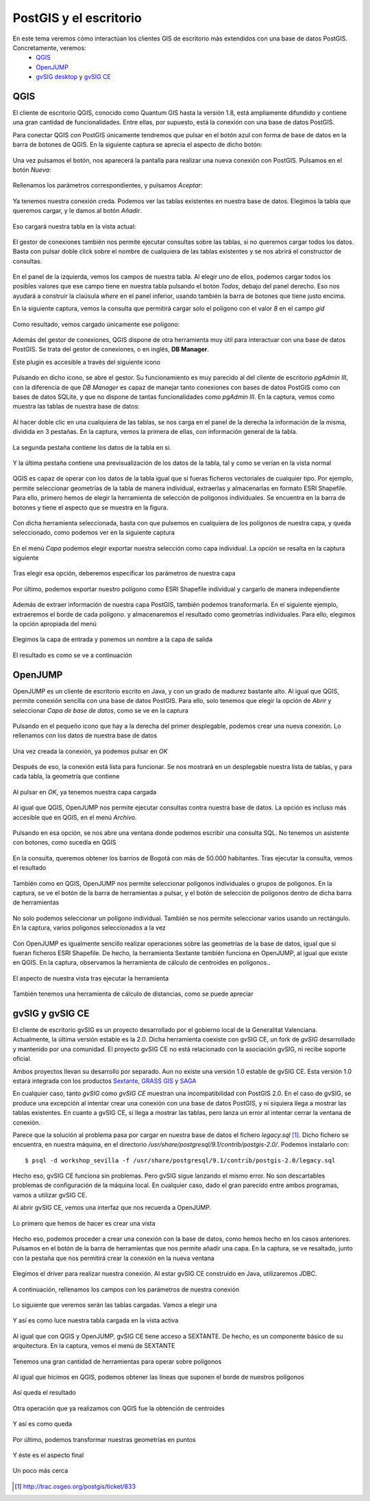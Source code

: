 .. |PGSQL| replace:: PostgreSQL
.. |PGIS| replace:: PostGIS
.. |PRAS| replace:: PostGIS Raster
.. |GDAL| replace:: GDAL/OGR
.. |OSM| replace:: OpenStreetMaps
.. |SHP| replace:: ESRI Shapefile
.. |SHPs| replace:: ESRI Shapefiles
.. |PGA| replace:: pgAdmin III
.. |LX| replace:: GNU/Linux


PostGIS y el escritorio
**********************************
En este tema veremos cómo interactúan los clientes GIS de escritorio más extendidos con una base de datos PostGIS. Concretamente, veremos:
	* `QGIS <http://qgis.org/es/site/>`_
	* `OpenJUMP <http://www.openjump.org/>`_
	* `gvSIG desktop <http://www.gvsig.org/web/>`_ y `gvSIG CE <http://www.gvsigce.org>`_


QGIS
====

El cliente de escritorio QGIS, conocido como Quantum GIS hasta la versión 1.8, está ampliamente difundido y contiene una gran cantidad de funcionalidades. Entre ellas, por supuesto, está la conexión con una base de datos |PGIS|.

Para conectar QGIS con |PGIS| únicamente tendremos que pulsar en el botón azul con forma de base de datos en la barra de botones de QGIS. En la siguiente captura se aprecia el aspecto de dicho botón:

	.. image:: _images/qgis_add_postgis_conn.png

Una vez pulsamos el botón, nos aparecerá la pantalla para realizar una nueva conexión con |PGIS|. Pulsamos en el botón *Nueva*:

	.. image:: _images/qgis_new-postgis_conn.png

Rellenamos los parámetros correspondientes, y pulsamos *Aceptar*:

	.. image:: _images/qgis_new-postgis_conn2.png

Ya tenemos nuestra conexión creda. Podemos ver las tablas existentes en nuestra base de datos. Elegimos la tabla que queremos cargar, y le damos al botón *Añadir*. 

	.. image:: _images/qgis_new-postgis_conn3.png

Eso cargará nuestra tabla en la vista actual:

	.. image:: _images/qgis_pgis_table_loaded.png
		:scale: 50%

El gestor de conexiones también nos permite ejecutar consultas sobre las tablas, si no queremos cargar todos los datos. Basta con pulsar doble click sobre el nombre de cualquiera de las tablas existentes y se nos abrirá el constructor de consultas.

	.. image:: _images/qgis_build_pgis_query.png

En el panel de la izquierda, vemos los campos de nuestra tabla. Al elegir uno de ellos, podemos cargar todos los posibles valores que ese campo tiene en nuestra tabla pulsando el botón *Todos*, debajo del panel derecho. Eso nos ayudará a construir la claúsula *where* en el panel inferior, usando también la barra de botones que tiene justo encima.

En la siguiente captura, vemos la consulta que permitirá cargar solo el polígono con el valor *8* en el campo *gid*
	
	.. image:: _images/qgis_build_pgis_query2.png

Como resultado, vemos cargado únicamente ese polígono:

	.. image:: _images/qgis_build_pgis_query3.png


Además del gestor de conexiones, QGIS dispone de otra herramienta muy útil para interactuar con una base de datos |PGIS|. Se trata del gestor de conexiones, o en inglés, **DB Manager**.

Este plugin es accesible a través del siguiente icono

	.. image:: _images/qgis_dbmanager_icon.png

Pulsando en dicho icono, se abre el gestor. Su funcionamiento es muy parecido al del cliente de escritorio *pgAdmin III*, con la diferencia de que *DB Manager* es capaz de manejar tanto conexiones con bases de datos |PGIS| como con bases de datos SQLite, y que no dispone de tantas funcionalidades como *pgAdmin III*. En la captura, vemos como muestra las tablas de nuestra base de datos:
	
	.. image:: _images/qgis_dbmanager1.png

Al hacer doble clic en una cualquiera de las tablas, se nos carga en el panel de la derecha la información de la misma, dividida en 3 pestañas. En la captura, vemos la primera de ellas, con información general de la tabla.

	.. image:: _images/qgis_dbmanager2.png

La segunda pestaña contiene los datos de la tabla en si.

	.. image:: _images/qgis_dbmanager3.png

Y la última pestaña contiene una previsualización de los datos de la tabla, tal y como se verían en la vista normal

	.. image:: _images/qgis_dbmanager4.png

QGIS es capaz de operar con los datos de la tabla igual que si fueras ficheros vectoriales de cualquier tipo. Por ejemplo, permite seleccionar geometrías de la tabla de manera individual, extraerlas y almacenarlas en formato |SHP|. Para ello, primero hemos de elegir la herramienta de selección de polígonos individuales. Se encuentra en la barra de botones y tiene el aspecto que se muestra en la figura.

	.. image:: _images/qgis_seleccionar_poligono.png

Con dicha herramienta seleccionada, basta con que pulsemos en cualquiera de los polígonos de nuestra capa, y queda seleccionado, como podemos ver en la siguiente captura

	.. image:: _images/qgis_seleccionar_poligono2.png

En el menú *Capa* podemos elegir exportar nuestra selección como capa individual. La opción se resalta en la captura siguiente

	.. image:: _images/qgis_seleccionar_poligono3.png

Tras elegir esa opción, deberemos especificar los parámetros de nuestra capa

	.. image:: _images/qgis_seleccionar_poligono4.png

Por último, podemos exportar nuestro polígono como |SHP| individual y cargarlo de manera independiente

	.. image:: _images/qgis_seleccionar_poligono5.png

Además de extraer información de nuestra capa |PGIS|, también podemos transformarla. En el siguiente ejemplo, extraeremos el borde de cada polígono. y almacenaremos el resultado como geometrías individuales. Para ello, elegimos la opción apropiada del menú

	.. image:: _images/qgis_pol_to_lines.png

Elegimos la capa de entrada y ponemos un nombre a la capa de salida

	.. image:: _images/qgis_pol_to_lines2.png

El resultado es como se ve a continuación

	.. image:: _images/qgis_pol_to_lines3.png



OpenJUMP
========

OpenJUMP es un cliente de escritorio escrito en Java, y con un grado de madurez bastante alto. Al igual que QGIS, permite conexión sencilla con una base de datos |PGIS|. Para ello, solo tenemos que elegir la opción de *Abrir* y seleccionar *Capa de base de datos*, como se ve en la captura

	.. image:: _images/openjump1.png

Pulsando en el pequeño icono que hay a la derecha del primer desplegable, podemos crear una nueva conexión. Lo rellenamos con los datos de nuestra base de datos

	.. image:: _images/openjump2.png

Una vez creada la conexión, ya podemos pulsar en *OK*

	.. image:: _images/openjump3.png

Después de eso, la conexión está lista para funcionar. Se nos mostrará en un desplegable nuestra lista de tablas, y para cada tabla, la geometría que contiene

	.. image:: _images/openjump4.png

Al pulsar en *OK*, ya tenemos nuestra capa cargada

	.. image:: _images/openjump5.png

Al igual que QGIS, OpenJUMP nos permite ejecutar consultas contra nuestra base de datos. La opción es incluso más accesible que en QGIS, en el menú *Archivo*.

	.. image:: _images/openjump_runquery1.png

Pulsando en esa opción, se nos abre una ventana donde podemos escribir una consulta SQL. No tenemos un asistente con botones, como sucedía en QGIS

	.. image:: _images/openjump_runquery2.png

En la consulta, queremos obtener los barrios de Bogotá con más de 50.000 habitantes. Tras ejecutar la consulta, vemos el resultado

	.. image:: _images/openjump_runquery3.png

También como en QGIS, OpenJUMP nos permite seleccionar polígonos individuales o grupos de polígonos. En la captura, se ve el botón de la barra de herramientas a pulsar, y el botón de selección de polígonos dentro de dicha barra de herramientas

	.. image:: _images/openjump_seleccionar_poligono1.png

No solo podemos seleccionar un polígono individual. También se nos permite seleccionar varios usando un rectángulo. En la captura, varios polígonos seleccionados a la vez

	.. image:: _images/openjump_seleccionar_poligono2.png

Con OpenJUMP es igualmente sencillo realizar operaciones sobre las geometrías de la base de datos, igual que si fueran ficheros |SHP|. De hecho, la herramienta Sextante también funciona en OpenJUMP, al igual que existe en QGIS. En la captura, observamos la herramienta de cálculo de centroides en polígonos..

	.. image:: _images/openjump_funciones_geometria1.png

El aspecto de nuestra vista tras ejecutar la herramienta

	.. image:: _images/openjump_funciones_geometria2.png

También tenemos una herramienta de cálculo de distancias, como se puede apreciar

	.. image:: _images/openjump_medida.png


gvSIG y gvSIG CE
================

El cliente de escritorio gvSIG es un proyecto desarrollado por el gobierno local de la Generalitat Valenciana. Actualmente, la última versión estable es la 2.0. Dicha herramienta coexiste con gvSIG CE, un fork de *gvSIG* desarrollado y mantenido por una comunidad. El proyecto gvSIG CE no está relacionado con la asociación gvSIG, ni recibe soporte oficial. 

Ambos proyectos llevan su desarrollo por separado. Aun no existe una versión 1.0 estable de gvSIG CE. Esta versión 1.0 estará integrada con los productos `Sextante <http://www.sextantegis.com/>`_, `GRASS GIS <http://grass.osgeo.org/>`_ y `SAGA <http://www.saga-gis.org/en/index.html>`_

En cualquier caso, tanto *gvSIG* como *gvSIG CE* muestran una incompatibilidad con PostGIS 2.0. En el caso de gvSIG, se produce una excepción al intentar crear una conexión con una base de datos |PGIS|, y ni siquiera llega a mostrar las tablas existentes. En cuanto a gvSIG CE, sí llega a mostrar las tablas, pero lanza un error al intentar cerrar la ventana de conexión.

Parece que la solución al problema pasa por cargar en nuestra base de datos el fichero *legacy.sql* [1]_. Dicho fichero se encuentra, en nuestra máquina, en el directorio */usr/share/postgresql/9.1/contrib/postgis-2.0/*. Podemos instalarlo con::

	$ psql -d workshop_sevilla -f /usr/share/postgresql/9.1/contrib/postgis-2.0/legacy.sql

Hecho eso, gvSIG CE funciona sin problemas. Pero gvSIG sigue lanzando el mismo error. No son descartables problemas de configuración de la máquina local. En cualquier caso, dado el gran parecido entre ambos programas, vamos a utilizar gvSIG CE.

Al abrir gvSIG CE, vemos una interfaz que nos recuerda a OpenJUMP.

	.. image:: _images/gvsigce.png
		:scale: 50%

Lo primero que hemos de hacer es crear una vista
	
	.. image:: _images/gvsigce2.png

Hecho eso, podemos proceder a crear una conexión con la base de datos, como hemos hecho en los casos anteriores. Pulsamos en el botón de la barra de herramientas que nos permite añadir una capa. En la captura, se ve resaltado, junto con la pestaña que nos permitirá crear la conexión en la nueva ventana

	.. image:: _images/gvsigce_adddblayer1.png
		:scale: 50%

Elegimos el driver para realizar nuestra conexión. Al estar gvSIG CE construido en Java, utilizaremos JDBC. 

	.. image:: _images/gvsigce_adddblayer2.png
		:scale: 50%

A continuación, rellenamos los campos con los parámetros de nuestra conexión
	
	.. image:: _images/gvsigce_adddblayer2.png
		:scale: 50%

Lo siguiente que veremos serán las tablas cargadas. Vamos a elegir una

	.. image:: _images/gvsigce_adddblayer4.png
		:scale: 50%

Y así es como luce nuestra tabla cargada en la vista activa

	.. image:: _images/gvsigce_adddblayer5.png
		:scale: 50%

Al igual que con QGIS y OpenJUMP, gvSIG CE tiene acceso a SEXTANTE. De hecho, es un componente básico de su arquitectura. En la captura, vemos el menú de SEXTANTE

	.. image:: _images/gvsigce_sextante1.png
		:scale: 50%

Tenemos una gran cantidad de herramientas para operar sobre polígonos

	.. image:: _images/gvsigce_sextante2.png
		:scale: 50%

Al igual que hicimos en QGIS, podemos obtener las líneas que suponen el borde de nuestros polígonos

	.. image:: _images/gvsigce_sextante3.png
		:scale: 50%

Así queda el resultado

	.. image:: _images/gvsigce_sextante4.png
		:scale: 50%

Otra operación que ya realizamos con QGIS fue la obtención de centroides

	.. image:: _images/gvsigce_sextante5.png
		:scale: 50%

Y así es como queda

	.. image:: _images/gvsigce_sextante5bis.png
		:scale: 50%

Por último, podemos transformar nuestras geometrías en puntos

	.. image:: _images/gvsigce_sextante6.png
		:scale: 50%

Y éste es el aspecto final

	.. image:: _images/gvsigce_sextante7.png
		:scale: 50%

Un poco más cerca

	.. image:: _images/gvsigce_sextante8.png
		:scale: 50%
.. [1] `http://trac.osgeo.org/postgis/ticket/833 <http://trac.osgeo.org/postgis/ticket/833>`_
